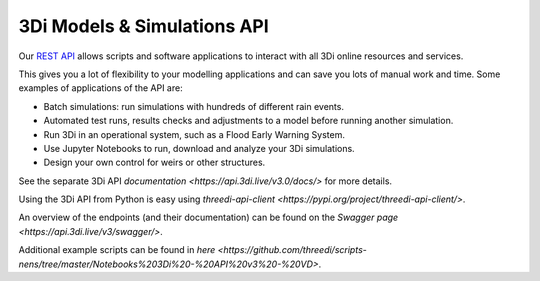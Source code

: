 .. _a_api:

3Di Models & Simulations API
============================

Our `REST API <https://api.3di.live/v3/>`_ allows scripts and software applications to interact with all 3Di online resources and services.

This gives you a lot of flexibility to your modelling applications and can save you lots of manual work and time. Some examples of applications of the API are:

- Batch simulations: run simulations with hundreds of different rain events.
- Automated test runs, results checks and adjustments to a model before running another simulation.
- Run 3Di in an operational system, such as a Flood Early Warning System.
- Use Jupyter Notebooks to run, download and analyze your 3Di simulations.
- Design your own control for weirs or other structures.

See the separate 3Di API `documentation <https://api.3di.live/v3.0/docs/>` for more details. 

Using the 3Di API from Python is easy using `threedi-api-client <https://pypi.org/project/threedi-api-client/>`.

An overview of the endpoints (and their documentation) can be found on the `Swagger page <https://api.3di.live/v3/swagger/>`.

Additional example scripts can be found in `here <https://github.com/threedi/scripts-nens/tree/master/Notebooks%203Di%20-%20API%20v3%20-%20VD>`.

